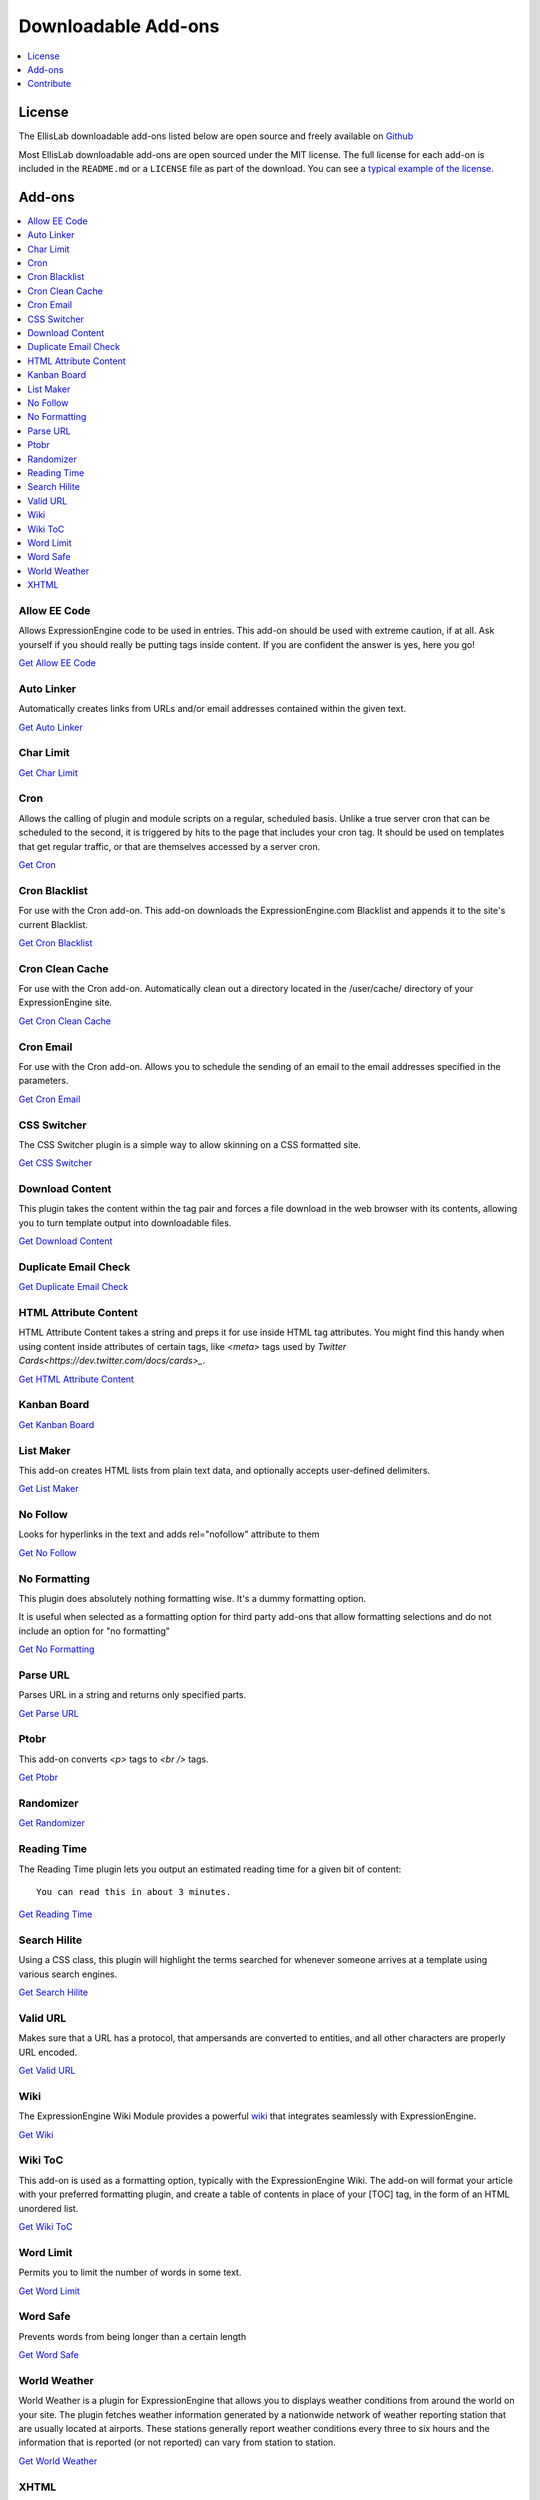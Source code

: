 ####################
Downloadable Add-ons
####################

.. contents::
   :local:
   :depth: 1

*******
License
*******
The EllisLab downloadable add-ons listed below are open source and freely available
on `Github <https://github.com/EllisLab/>`_

Most EllisLab downloadable add-ons are open sourced under the MIT license. The full license for each add-on is included in the ``README.md`` or a ``LICENSE`` file as part of the download.  You can see a `typical example of the license <https://github.com/EllisLab/Kanban-Board/blob/master/LICENSE>`_.


*******
Add-ons
*******

.. contents::
   :local:

Allow EE Code
-------------

Allows ExpressionEngine code to be used in entries. This add-on should be used
with extreme caution, if at all. Ask yourself if you should really be putting
tags inside content. If you are confident the answer is yes, here you go!

`Get Allow EE Code <https://github.com/EllisLab/Allow-Eecode>`__


Auto Linker
-----------

Automatically creates links from URLs and/or email addresses contained within the given text.

`Get Auto Linker <https://github.com/EllisLab/Auto-Linker>`__


Char Limit
----------

`Get Char Limit <https://github.com/EllisLab/Char-Limit>`__


Cron
----

Allows the calling of plugin and module scripts on a regular, scheduled basis.
Unlike a true server cron that can be scheduled to the second, it is triggered
by hits to the page that includes your cron tag. It should be used on templates
that get regular traffic, or that are themselves accessed by a server cron.

`Get Cron <https://github.com/EllisLab/Cron>`__


Cron Blacklist
--------------

For use with the Cron add-on.  This add-on downloads the ExpressionEngine.com
Blacklist and appends it to the site's current Blacklist.

`Get Cron Blacklist <https://github.com/EllisLab/Cron-Blacklist>`__


Cron Clean Cache
----------------

For use with the Cron add-on.  Automatically clean out a directory located in
the /user/cache/ directory of your ExpressionEngine site.

`Get Cron Clean Cache <https://github.com/EllisLab/Cron-Clean-Cache>`__


Cron Email
----------

For use with the Cron add-on.  Allows you to schedule the sending of an email
to the email addresses specified in the parameters.

`Get Cron Email <https://github.com/EllisLab/Cron-Email>`__


CSS Switcher
------------

The CSS Switcher plugin is a simple way to allow skinning on a CSS formatted site.

`Get CSS Switcher <https://github.com/EllisLab/Css-Switcher>`__


Download Content
----------------

This plugin takes the content within the tag pair and forces a file download in the web browser with its contents, allowing you to turn template output into downloadable files.

`Get Download Content <https://github.com/EllisLab/Download-Content>`__


Duplicate Email Check
---------------------

`Get Duplicate Email Check <https://github.com/EllisLab/Duplicate-Email-Check>`__


HTML Attribute Content
----------------------

HTML Attribute Content takes a string and preps it for use inside HTML tag attributes.
You might find this handy when using content inside attributes of certain tags,
like `<meta>` tags used by `Twitter Cards<https://dev.twitter.com/docs/cards>_`.

`Get HTML Attribute Content <https://github.com/EllisLab/HTML-Attribute-Content>`__


Kanban Board
------------

`Get Kanban Board <https://github.com/EllisLab/Kanban-Board>`__


List Maker
----------

This add-on creates HTML lists from plain text data, and optionally accepts user-defined
delimiters.


`Get List Maker <https://github.com/EllisLab/List-Maker>`__


No Follow
---------

Looks for hyperlinks in the text and adds rel="nofollow" attribute to them

`Get No Follow <https://github.com/EllisLab/No-Follow>`__


No Formatting
-------------

This plugin does absolutely nothing formatting wise. It's a dummy formatting option.

It is useful when selected as a formatting option for third party add-ons that
allow formatting selections and do not include an option for "no formatting"

`Get No Formatting <https://github.com/EllisLab/No-Formatting>`__


Parse URL
---------

Parses URL in a string and returns only specified parts.

`Get Parse URL <https://github.com/EllisLab/Parse-Url>`__


Ptobr
-----

This add-on converts `<p>` tags to `<br />` tags.

`Get Ptobr <https://github.com/EllisLab/Ptobr>`__


Randomizer
----------

`Get Randomizer <https://github.com/EllisLab/Randomizer>`__


Reading Time
------------

The Reading Time plugin lets you output an estimated reading time for a given bit of content::

  You can read this in about 3 minutes.

`Get Reading Time <https://github.com/EllisLab/Reading-Time>`__


Search Hilite
-------------

Using a CSS class, this plugin will highlight the terms searched for whenever
someone arrives at a template using various search engines.

`Get Search Hilite <https://github.com/EllisLab/Search-Hilite>`__


Valid URL
---------

Makes sure that a URL has a protocol, that ampersands are converted to entities,
and all other characters are properly URL encoded.

`Get Valid URL <https://github.com/EllisLab/Valid-Url>`__


Wiki
----
The ExpressionEngine Wiki Module provides a powerful `wiki <https://en.wikipedia.org/wiki/Wiki>`__
that integrates seamlessly with ExpressionEngine.

`Get Wiki <https://github.com/EllisLab/Wiki>`__


Wiki ToC
--------

This add-on is used as a formatting option, typically with the ExpressionEngine Wiki.
The add-on will format your article with your preferred formatting plugin, and create a table of contents
in place of your [TOC] tag, in the form of an HTML unordered list.

`Get Wiki ToC <https://github.com/EllisLab/Wiki-Toc>`__


Word Limit
----------

Permits you to limit the number of words in some text.

`Get Word Limit <https://github.com/EllisLab/Word-Limit>`__


Word Safe
---------

Prevents words from being longer than a certain length

`Get Word Safe <https://github.com/EllisLab/Word-Safe>`__


World Weather
-------------

World Weather is a plugin for ExpressionEngine that allows you to displays weather
conditions from around the world on your site. The plugin fetches weather information
generated by a nationwide network of weather reporting station that are usually
located at airports. These stations generally report weather conditions every
three to six hours and the information that is reported (or not reported) can vary from station to station.

`Get World Weather <https://github.com/EllisLab/World-Weather>`__


XHTML
-----

This add-on converts certain characters into typographically correct entities.

Quotes are converted to curly quotes, hyphens into em-dashes, three periods into ellipsis, etc.

There are two ways to use this plugin depending on whether you want line breaks turned into `<p>` tags.

`Get XHTML <https://github.com/EllisLab/Xhtml>`__


**********
Contribute
**********

If you want to contribute to an add-on, just `fork the repository
<https://help.github.com/articles/fork-a-repo>`_, make sure you're
working from the correct branch, work on your changes `inside of a
feature branch <https://help.github.com/articles/fork-a-repo>`_, push
your changes to your fork of the repository, and `send us a pull request
<https://help.github.com/articles/using-pull-requests>`_. Then, we'll
take a look at your pull request, make sure everything looks alright,
and merge it in.
